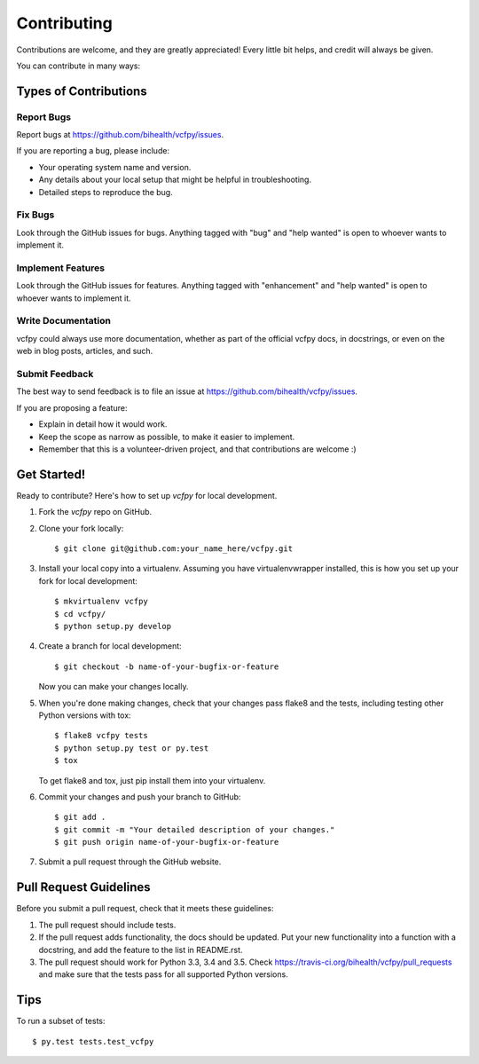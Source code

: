 .. highlight:: shell

============
Contributing
============

Contributions are welcome, and they are greatly appreciated! Every
little bit helps, and credit will always be given.

You can contribute in many ways:

Types of Contributions
----------------------

Report Bugs
~~~~~~~~~~~

Report bugs at https://github.com/bihealth/vcfpy/issues.

If you are reporting a bug, please include:

* Your operating system name and version.
* Any details about your local setup that might be helpful in troubleshooting.
* Detailed steps to reproduce the bug.

Fix Bugs
~~~~~~~~

Look through the GitHub issues for bugs. Anything tagged with "bug"
and "help wanted" is open to whoever wants to implement it.

Implement Features
~~~~~~~~~~~~~~~~~~

Look through the GitHub issues for features. Anything tagged with "enhancement"
and "help wanted" is open to whoever wants to implement it.

Write Documentation
~~~~~~~~~~~~~~~~~~~

vcfpy could always use more documentation, whether as part of the
official vcfpy docs, in docstrings, or even on the web in blog posts,
articles, and such.

Submit Feedback
~~~~~~~~~~~~~~~

The best way to send feedback is to file an issue at https://github.com/bihealth/vcfpy/issues.

If you are proposing a feature:

* Explain in detail how it would work.
* Keep the scope as narrow as possible, to make it easier to implement.
* Remember that this is a volunteer-driven project, and that contributions
  are welcome :)

Get Started!
------------

Ready to contribute? Here's how to set up `vcfpy` for local development.

1. Fork the `vcfpy` repo on GitHub.
2. Clone your fork locally::

    $ git clone git@github.com:your_name_here/vcfpy.git

3. Install your local copy into a virtualenv. Assuming you have virtualenvwrapper installed, this is how you set up your fork for local development::

    $ mkvirtualenv vcfpy
    $ cd vcfpy/
    $ python setup.py develop

4. Create a branch for local development::

    $ git checkout -b name-of-your-bugfix-or-feature

   Now you can make your changes locally.

5. When you're done making changes, check that your changes pass flake8 and the tests, including testing other Python versions with tox::

    $ flake8 vcfpy tests
    $ python setup.py test or py.test
    $ tox

   To get flake8 and tox, just pip install them into your virtualenv.

6. Commit your changes and push your branch to GitHub::

    $ git add .
    $ git commit -m "Your detailed description of your changes."
    $ git push origin name-of-your-bugfix-or-feature

7. Submit a pull request through the GitHub website.

Pull Request Guidelines
-----------------------

Before you submit a pull request, check that it meets these guidelines:

1. The pull request should include tests.
2. If the pull request adds functionality, the docs should be updated. Put
   your new functionality into a function with a docstring, and add the
   feature to the list in README.rst.
3. The pull request should work for Python 3.3, 3.4 and 3.5. Check
   https://travis-ci.org/bihealth/vcfpy/pull_requests
   and make sure that the tests pass for all supported Python versions.

Tips
----

To run a subset of tests::

$ py.test tests.test_vcfpy

